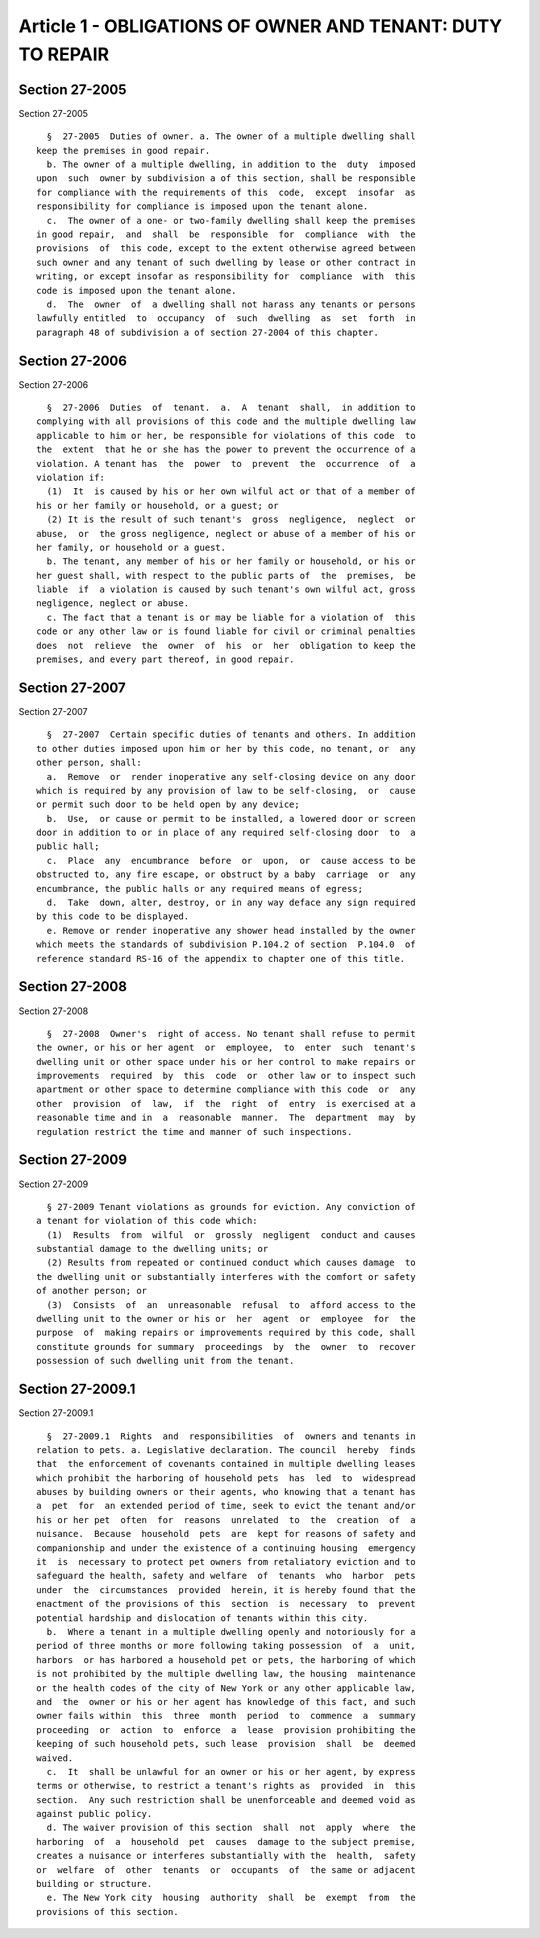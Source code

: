 Article 1 - OBLIGATIONS OF OWNER AND TENANT: DUTY TO REPAIR
===========================================================

Section 27-2005
---------------

Section 27-2005 ::    
        
     
        §  27-2005  Duties of owner. a. The owner of a multiple dwelling shall
      keep the premises in good repair.
        b. The owner of a multiple dwelling, in addition to the  duty  imposed
      upon  such  owner by subdivision a of this section, shall be responsible
      for compliance with the requirements of this  code,  except  insofar  as
      responsibility for compliance is imposed upon the tenant alone.
        c.  The owner of a one- or two-family dwelling shall keep the premises
      in good repair,  and  shall  be  responsible  for  compliance  with  the
      provisions  of  this code, except to the extent otherwise agreed between
      such owner and any tenant of such dwelling by lease or other contract in
      writing, or except insofar as responsibility for  compliance  with  this
      code is imposed upon the tenant alone.
        d.  The  owner  of  a dwelling shall not harass any tenants or persons
      lawfully entitled  to  occupancy  of  such  dwelling  as  set  forth  in
      paragraph 48 of subdivision a of section 27-2004 of this chapter.
    
    
    
    
    
    
    

Section 27-2006
---------------

Section 27-2006 ::    
        
     
        §  27-2006  Duties  of  tenant.  a.  A  tenant  shall,  in addition to
      complying with all provisions of this code and the multiple dwelling law
      applicable to him or her, be responsible for violations of this code  to
      the  extent  that he or she has the power to prevent the occurrence of a
      violation. A tenant has  the  power  to  prevent  the  occurrence  of  a
      violation if:
        (1)  It  is caused by his or her own wilful act or that of a member of
      his or her family or household, or a guest; or
        (2) It is the result of such tenant's  gross  negligence,  neglect  or
      abuse,  or  the gross negligence, neglect or abuse of a member of his or
      her family, or household or a guest.
        b. The tenant, any member of his or her family or household, or his or
      her guest shall, with respect to the public parts of  the  premises,  be
      liable  if  a violation is caused by such tenant's own wilful act, gross
      negligence, neglect or abuse.
        c. The fact that a tenant is or may be liable for a violation of  this
      code or any other law or is found liable for civil or criminal penalties
      does  not  relieve  the  owner  of  his  or  her  obligation to keep the
      premises, and every part thereof, in good repair.
    
    
    
    
    
    
    

Section 27-2007
---------------

Section 27-2007 ::    
        
     
        §  27-2007  Certain specific duties of tenants and others. In addition
      to other duties imposed upon him or her by this code, no tenant, or  any
      other person, shall:
        a.  Remove  or  render inoperative any self-closing device on any door
      which is required by any provision of law to be self-closing,  or  cause
      or permit such door to be held open by any device;
        b.  Use,  or cause or permit to be installed, a lowered door or screen
      door in addition to or in place of any required self-closing door  to  a
      public hall;
        c.  Place  any  encumbrance  before  or  upon,  or  cause access to be
      obstructed to, any fire escape, or obstruct by a baby  carriage  or  any
      encumbrance, the public halls or any required means of egress;
        d.  Take  down, alter, destroy, or in any way deface any sign required
      by this code to be displayed.
        e. Remove or render inoperative any shower head installed by the owner
      which meets the standards of subdivision P.104.2 of section  P.104.0  of
      reference standard RS-16 of the appendix to chapter one of this title.
    
    
    
    
    
    
    

Section 27-2008
---------------

Section 27-2008 ::    
        
     
        §  27-2008  Owner's  right of access. No tenant shall refuse to permit
      the owner, or his or her agent  or  employee,  to  enter  such  tenant's
      dwelling unit or other space under his or her control to make repairs or
      improvements  required  by  this  code  or  other law or to inspect such
      apartment or other space to determine compliance with this code  or  any
      other  provision  of  law,  if  the  right  of  entry  is exercised at a
      reasonable time and in  a  reasonable  manner.  The  department  may  by
      regulation restrict the time and manner of such inspections.
    
    
    
    
    
    
    

Section 27-2009
---------------

Section 27-2009 ::    
        
     
        § 27-2009 Tenant violations as grounds for eviction. Any conviction of
      a tenant for violation of this code which:
        (1)  Results  from  wilful  or  grossly  negligent  conduct and causes
      substantial damage to the dwelling units; or
        (2) Results from repeated or continued conduct which causes damage  to
      the dwelling unit or substantially interferes with the comfort or safety
      of another person; or
        (3)  Consists  of  an  unreasonable  refusal  to  afford access to the
      dwelling unit to the owner or his or  her  agent  or  employee  for  the
      purpose  of  making repairs or improvements required by this code, shall
      constitute grounds for summary  proceedings  by  the  owner  to  recover
      possession of such dwelling unit from the tenant.
    
    
    
    
    
    
    

Section 27-2009.1
-----------------

Section 27-2009.1 ::    
        
     
        §  27-2009.1  Rights  and  responsibilities  of  owners and tenants in
      relation to pets. a. Legislative declaration. The council  hereby  finds
      that  the enforcement of covenants contained in multiple dwelling leases
      which prohibit the harboring of household pets  has  led  to  widespread
      abuses by building owners or their agents, who knowing that a tenant has
      a  pet  for  an extended period of time, seek to evict the tenant and/or
      his or her pet  often  for  reasons  unrelated  to  the  creation  of  a
      nuisance.  Because  household  pets  are  kept for reasons of safety and
      companionship and under the existence of a continuing housing  emergency
      it  is  necessary to protect pet owners from retaliatory eviction and to
      safeguard the health, safety and welfare  of  tenants  who  harbor  pets
      under  the  circumstances  provided  herein, it is hereby found that the
      enactment of the provisions of this  section  is  necessary  to  prevent
      potential hardship and dislocation of tenants within this city.
        b.  Where a tenant in a multiple dwelling openly and notoriously for a
      period of three months or more following taking possession  of  a  unit,
      harbors  or has harbored a household pet or pets, the harboring of which
      is not prohibited by the multiple dwelling law, the housing  maintenance
      or the health codes of the city of New York or any other applicable law,
      and  the  owner or his or her agent has knowledge of this fact, and such
      owner fails within  this  three  month  period  to  commence  a  summary
      proceeding  or  action  to  enforce  a  lease  provision prohibiting the
      keeping of such household pets, such lease  provision  shall  be  deemed
      waived.
        c.  It  shall be unlawful for an owner or his or her agent, by express
      terms or otherwise, to restrict a tenant's rights as  provided  in  this
      section.  Any such restriction shall be unenforceable and deemed void as
      against public policy.
        d. The waiver provision of this section  shall  not  apply  where  the
      harboring  of  a  household  pet  causes  damage to the subject premise,
      creates a nuisance or interferes substantially with the  health,  safety
      or  welfare  of  other  tenants  or  occupants  of  the same or adjacent
      building or structure.
        e. The New York city  housing  authority  shall  be  exempt  from  the
      provisions of this section.
    
    
    
    
    
    
    

